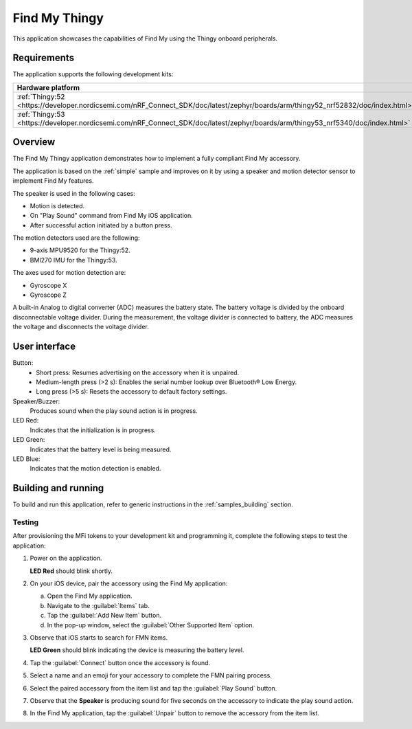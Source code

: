 .. _thingy:

Find My Thingy
##############

This application showcases the capabilities of Find My using the Thingy onboard peripherals.

Requirements
************

The application supports the following development kits:

+---------------------------------------------------------------------------------------------------------------------------------+-----------+------------------------------+---------+-----------+
|Hardware platform                                                                                                                |PCA        |Build target                  |*ZDebug* |*ZRelease* +
+=================================================================================================================================+===========+==============================+=========+===========+
|:ref:`Thingy:52 <https://developer.nordicsemi.com/nRF_Connect_SDK/doc/latest/zephyr/boards/arm/thingy52_nrf52832/doc/index.html>`|PCA20020   |``thingy52_nrf52832``         |         | x         |
+---------------------------------------------------------------------------------------------------------------------------------+-----------+------------------------------+---------+-----------+
|:ref:`Thingy:53 <https://developer.nordicsemi.com/nRF_Connect_SDK/doc/latest/zephyr/boards/arm/thingy53_nrf5340/doc/index.html>` |PCA20053   |``thingy53_nrf5340_cpuapp_ns``| x       | x         |
|                                                                                                                                 |           |``thingy53_nrf5340_cpuapp``   |         |           |
+---------------------------------------------------------------------------------------------------------------------------------+-----------+------------------------------+---------+-----------+

Overview
********

The Find My Thingy application demonstrates how to implement a fully compliant Find My accessory.

The application is based on the :ref:`simple` sample and improves on it by using a speaker and motion detector sensor to implement Find My features.

The speaker is used in the following cases:

* Motion is detected.
* On "Play Sound" command from Find My iOS application.
* After successful action initiated by a button press.

The motion detectors used are the following:

* 9-axis MPU9520 for the Thingy:52.
* BMI270 IMU for the Thingy:53.

The axes used for motion detection are:

* Gyroscope X
* Gyroscope Z

A built-in Analog to digital converter (ADC) measures the battery state.
The battery voltage is divided by the onboard disconnectable voltage divider.
During the measurement, the voltage divider is connected to battery, the ADC measures the voltage and disconnects the voltage divider.

User interface
**************

Button:
   * Short press: Resumes advertising on the accessory when it is unpaired.
   * Medium-length press (>2 s): Enables the serial number lookup over Bluetooth® Low Energy.
   * Long press (>5 s): Resets the accessory to default factory settings.

Speaker/Buzzer:
   Produces sound when the play sound action is in progress.

LED Red:
   Indicates that the initialization is in progress.

LED Green:
   Indicates that the battery level is being measured.

LED Blue:
  Indicates that the motion detection is enabled.

Building and running
********************

To build and run this application, refer to generic instructions in the :ref:`samples_building` section.

Testing
=======

After provisioning the MFi tokens to your development kit and programming it, complete the following steps to test the application:

1. Power on the application.

   **LED Red** should blink shortly.

#. On your iOS device, pair the accessory using the Find My application:

   a. Open the Find My application.
   #. Navigate to the :guilabel:`Items` tab.
   #. Tap the :guilabel:`Add New Item` button.
   #. In the pop-up window, select the :guilabel:`Other Supported Item` option.

#. Observe that iOS starts to search for FMN items.

   **LED Green** should blink indicating the device is measuring the battery level.

#. Tap the :guilabel:`Connect` button once the accessory is found.
#. Select a name and an emoji for your accessory to complete the FMN pairing process.
#. Select the paired accessory from the item list and tap the :guilabel:`Play Sound` button.
#. Observe that the **Speaker** is producing sound for five seconds on the accessory to indicate the play sound action.
#. In the Find My application, tap the :guilabel:`Unpair` button to remove the accessory from the item list.
